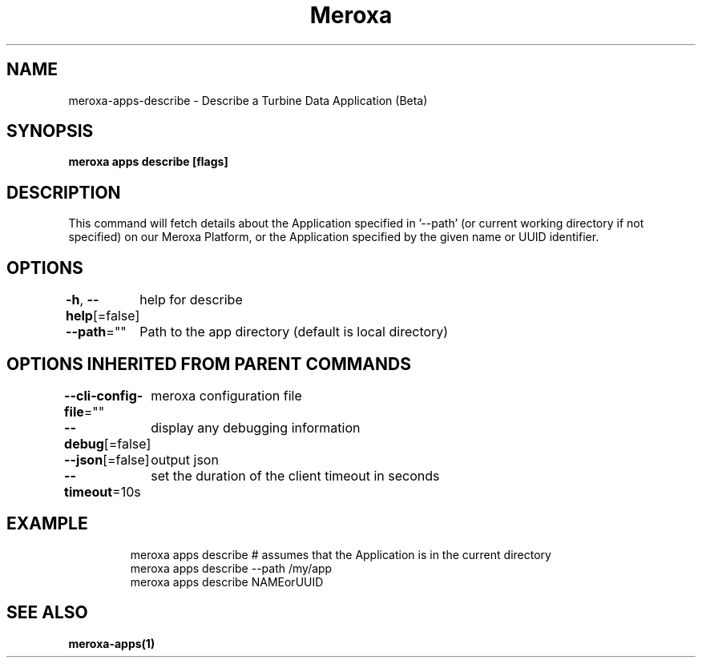 .nh
.TH "Meroxa" "1" "Nov 2022" "Meroxa CLI " "Meroxa Manual"

.SH NAME
.PP
meroxa-apps-describe - Describe a Turbine Data Application (Beta)


.SH SYNOPSIS
.PP
\fBmeroxa apps describe [flags]\fP


.SH DESCRIPTION
.PP
This command will fetch details about the Application specified in '--path'
(or current working directory if not specified) on our Meroxa Platform,
or the Application specified by the given name or UUID identifier.


.SH OPTIONS
.PP
\fB-h\fP, \fB--help\fP[=false]
	help for describe

.PP
\fB--path\fP=""
	Path to the app directory (default is local directory)


.SH OPTIONS INHERITED FROM PARENT COMMANDS
.PP
\fB--cli-config-file\fP=""
	meroxa configuration file

.PP
\fB--debug\fP[=false]
	display any debugging information

.PP
\fB--json\fP[=false]
	output json

.PP
\fB--timeout\fP=10s
	set the duration of the client timeout in seconds


.SH EXAMPLE
.PP
.RS

.nf
meroxa apps describe # assumes that the Application is in the current directory
meroxa apps describe --path /my/app
meroxa apps describe NAMEorUUID

.fi
.RE


.SH SEE ALSO
.PP
\fBmeroxa-apps(1)\fP
